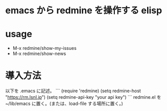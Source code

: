 * emacs から redmine を操作する elisp

* usage
- M-x redmine/show-my-issues
- M-x redmine/show-news

* 導入方法
以下を .emacs に記述。
```
(require 'redmine)
(setq redmine-host "https://rm.lsnl.jp")
(setq redmine-api-key "your api key")
```
redmine.el を ~/lib/emacs に置く。(または、load-file する場所に置く。)
